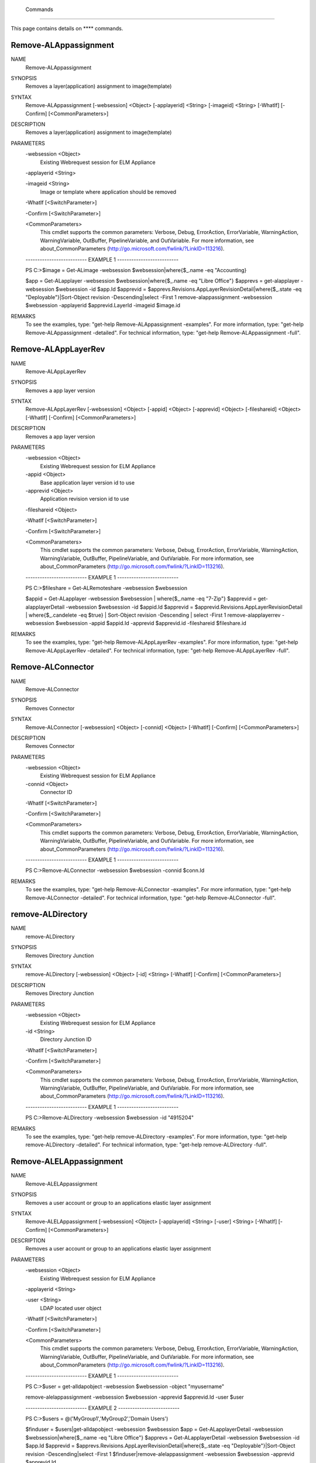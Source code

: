 ﻿ Commands
=========================

This page contains details on **** commands.

Remove-ALAppassignment
-------------------------


NAME
    Remove-ALAppassignment
    
SYNOPSIS
    Removes a layer(application) assignment to image(template)
    
    
SYNTAX
    Remove-ALAppassignment [-websession] <Object> [-applayerid] <String> [-imageid] <String> [-WhatIf] [-Confirm] [<CommonParameters>]
    
    
DESCRIPTION
    Removes a layer(application) assignment to image(template)
    

PARAMETERS
    -websession <Object>
        Existing Webrequest session for ELM Appliance
        
    -applayerid <String>
        
    -imageid <String>
        Image or template where application should be removed
        
    -WhatIf [<SwitchParameter>]
        
    -Confirm [<SwitchParameter>]
        
    <CommonParameters>
        This cmdlet supports the common parameters: Verbose, Debug,
        ErrorAction, ErrorVariable, WarningAction, WarningVariable,
        OutBuffer, PipelineVariable, and OutVariable. For more information, see 
        about_CommonParameters (http://go.microsoft.com/fwlink/?LinkID=113216). 
    
    -------------------------- EXAMPLE 1 --------------------------
    
    PS C:\>$image = Get-ALimage -websession $websession|where{$_.name -eq "Accounting}
    
    $app = Get-ALapplayer -websession $websession|where{$_.name -eq "Libre Office"}
    $apprevs = get-alapplayer -websession $websession -id $app.Id
    $apprevid = $apprevs.Revisions.AppLayerRevisionDetail|where{$_.state -eq "Deployable"}|Sort-Object revision -Descending|select -First 1
    remove-alappassignment -websession $websession -applayerid $apprevid.LayerId -imageid $image.id
    
    
    
    
REMARKS
    To see the examples, type: "get-help Remove-ALAppassignment -examples".
    For more information, type: "get-help Remove-ALAppassignment -detailed".
    For technical information, type: "get-help Remove-ALAppassignment -full".


Remove-ALAppLayerRev
-------------------------

NAME
    Remove-ALAppLayerRev
    
SYNOPSIS
    Removes a app layer version
    
    
SYNTAX
    Remove-ALAppLayerRev [-websession] <Object> [-appid] <Object> [-apprevid] <Object> [-fileshareid] <Object> [-WhatIf] [-Confirm] [<CommonParameters>]
    
    
DESCRIPTION
    Removes a app layer version
    

PARAMETERS
    -websession <Object>
        Existing Webrequest session for ELM Appliance
        
    -appid <Object>
        Base application layer version id to use
        
    -apprevid <Object>
        Application revision version id to use
        
    -fileshareid <Object>
        
    -WhatIf [<SwitchParameter>]
        
    -Confirm [<SwitchParameter>]
        
    <CommonParameters>
        This cmdlet supports the common parameters: Verbose, Debug,
        ErrorAction, ErrorVariable, WarningAction, WarningVariable,
        OutBuffer, PipelineVariable, and OutVariable. For more information, see 
        about_CommonParameters (http://go.microsoft.com/fwlink/?LinkID=113216). 
    
    -------------------------- EXAMPLE 1 --------------------------
    
    PS C:\>$fileshare = Get-ALRemoteshare -websession $websession
    
    $appid = Get-ALapplayer -websession $websession | where{$_.name -eq "7-Zip"}
    $apprevid = get-alapplayerDetail -websession $websession -id $appid.Id
    $apprevid = $apprevid.Revisions.AppLayerRevisionDetail | where{$_.candelete -eq $true} | Sort-Object revision -Descending | select -First 1
    remove-alapplayerrev -websession $websession -appid $appid.Id -apprevid $apprevid.id -fileshareid $fileshare.id
    
    
    
    
REMARKS
    To see the examples, type: "get-help Remove-ALAppLayerRev -examples".
    For more information, type: "get-help Remove-ALAppLayerRev -detailed".
    For technical information, type: "get-help Remove-ALAppLayerRev -full".


Remove-ALConnector
-------------------------

NAME
    Remove-ALConnector
    
SYNOPSIS
    Removes Connector
    
    
SYNTAX
    Remove-ALConnector [-websession] <Object> [-connid] <Object> [-WhatIf] [-Confirm] [<CommonParameters>]
    
    
DESCRIPTION
    Removes Connector
    

PARAMETERS
    -websession <Object>
        Existing Webrequest session for ELM Appliance
        
    -connid <Object>
        Connector ID
        
    -WhatIf [<SwitchParameter>]
        
    -Confirm [<SwitchParameter>]
        
    <CommonParameters>
        This cmdlet supports the common parameters: Verbose, Debug,
        ErrorAction, ErrorVariable, WarningAction, WarningVariable,
        OutBuffer, PipelineVariable, and OutVariable. For more information, see 
        about_CommonParameters (http://go.microsoft.com/fwlink/?LinkID=113216). 
    
    -------------------------- EXAMPLE 1 --------------------------
    
    PS C:\>Remove-ALConnector -websession $websession -connid $conn.Id
    
    
    
    
    
    
REMARKS
    To see the examples, type: "get-help Remove-ALConnector -examples".
    For more information, type: "get-help Remove-ALConnector -detailed".
    For technical information, type: "get-help Remove-ALConnector -full".


remove-ALDirectory
-------------------------

NAME
    remove-ALDirectory
    
SYNOPSIS
    Removes Directory Junction
    
    
SYNTAX
    remove-ALDirectory [-websession] <Object> [-id] <String> [-WhatIf] [-Confirm] [<CommonParameters>]
    
    
DESCRIPTION
    Removes Directory Junction
    

PARAMETERS
    -websession <Object>
        Existing Webrequest session for ELM Appliance
        
    -id <String>
        Directory Junction ID
        
    -WhatIf [<SwitchParameter>]
        
    -Confirm [<SwitchParameter>]
        
    <CommonParameters>
        This cmdlet supports the common parameters: Verbose, Debug,
        ErrorAction, ErrorVariable, WarningAction, WarningVariable,
        OutBuffer, PipelineVariable, and OutVariable. For more information, see 
        about_CommonParameters (http://go.microsoft.com/fwlink/?LinkID=113216). 
    
    -------------------------- EXAMPLE 1 --------------------------
    
    PS C:\>Remove-ALDirectory -websession $websession -id "4915204"
    
    
    
    
    
    
REMARKS
    To see the examples, type: "get-help remove-ALDirectory -examples".
    For more information, type: "get-help remove-ALDirectory -detailed".
    For technical information, type: "get-help remove-ALDirectory -full".


Remove-ALELAppassignment
-------------------------

NAME
    Remove-ALELAppassignment
    
SYNOPSIS
    Removes a user account or group to an applications elastic layer assignment
    
    
SYNTAX
    Remove-ALELAppassignment [-websession] <Object> [-applayerid] <String> [-user] <String> [-WhatIf] [-Confirm] [<CommonParameters>]
    
    
DESCRIPTION
    Removes a user account or group to an applications elastic layer assignment
    

PARAMETERS
    -websession <Object>
        Existing Webrequest session for ELM Appliance
        
    -applayerid <String>
        
    -user <String>
        LDAP located user object
        
    -WhatIf [<SwitchParameter>]
        
    -Confirm [<SwitchParameter>]
        
    <CommonParameters>
        This cmdlet supports the common parameters: Verbose, Debug,
        ErrorAction, ErrorVariable, WarningAction, WarningVariable,
        OutBuffer, PipelineVariable, and OutVariable. For more information, see 
        about_CommonParameters (http://go.microsoft.com/fwlink/?LinkID=113216). 
    
    -------------------------- EXAMPLE 1 --------------------------
    
    PS C:\>$user = get-alldapobject -websession $websession -object "myusername"
    
    remove-alelappassignment -websession $websession -apprevid $apprevid.Id -user $user
    
    
    
    
    -------------------------- EXAMPLE 2 --------------------------
    
    PS C:\>$users = @('MyGroup1','MyGroup2','Domain Users')
    
    $finduser = $users|get-alldapobject -websession $websession
    $app = Get-ALapplayerDetail -websession $websession|where{$_.name -eq "Libre Office"}
    $apprevs = Get-ALapplayerDetail -websession $websession -id $app.Id
    $apprevid = $apprevs.Revisions.AppLayerRevisionDetail|where{$_.state -eq "Deployable"}|Sort-Object revision -Descending|select -First 1
    $finduser|remove-alelappassignment -websession $websession -apprevid $apprevid.Id
    
    
    
    
REMARKS
    To see the examples, type: "get-help Remove-ALELAppassignment -examples".
    For more information, type: "get-help Remove-ALELAppassignment -detailed".
    For technical information, type: "get-help Remove-ALELAppassignment -full".


remove-ALicon
-------------------------

NAME
    remove-ALicon
    
SYNOPSIS
    Removes icon based on ID
    
    
SYNTAX
    remove-ALicon [-websession] <Object> [-iconid] <String> [-WhatIf] [-Confirm] [<CommonParameters>]
    
    
DESCRIPTION
    Removes icon based on ID
    

PARAMETERS
    -websession <Object>
        Existing Webrequest session for ELM Appliance
        
    -iconid <String>
        Icon ID
        
    -WhatIf [<SwitchParameter>]
        
    -Confirm [<SwitchParameter>]
        
    <CommonParameters>
        This cmdlet supports the common parameters: Verbose, Debug,
        ErrorAction, ErrorVariable, WarningAction, WarningVariable,
        OutBuffer, PipelineVariable, and OutVariable. For more information, see 
        about_CommonParameters (http://go.microsoft.com/fwlink/?LinkID=113216). 
    
    -------------------------- EXAMPLE 1 --------------------------
    
    PS C:\>Remove-ALicon -websession $websession -iconid "4259847"
    
    
    
    
    
    
REMARKS
    To see the examples, type: "get-help remove-ALicon -examples".
    For more information, type: "get-help remove-ALicon -detailed".
    For technical information, type: "get-help remove-ALicon -full".


Remove-ALImage
-------------------------

NAME
    Remove-ALImage
    
SYNOPSIS
    Removes image(template)
    
    
SYNTAX
    Remove-ALImage [-websession] <Object> [-id] <String> [-WhatIf] [-Confirm] [<CommonParameters>]
    
    
DESCRIPTION
    Removes image(template)
    

PARAMETERS
    -websession <Object>
        Existing Webrequest session for ELM Appliance
        
    -id <String>
        ID of image to remove
        
    -WhatIf [<SwitchParameter>]
        
    -Confirm [<SwitchParameter>]
        
    <CommonParameters>
        This cmdlet supports the common parameters: Verbose, Debug,
        ErrorAction, ErrorVariable, WarningAction, WarningVariable,
        OutBuffer, PipelineVariable, and OutVariable. For more information, see 
        about_CommonParameters (http://go.microsoft.com/fwlink/?LinkID=113216). 
    
    -------------------------- EXAMPLE 1 --------------------------
    
    PS C:\>$image = Get-ALimage -websession $websession|where{$_.name -eq "Windows 10 Accounting"}
    
    Remove-ALImage -websession $websession -imageid $image.id
    
    
    
    
REMARKS
    To see the examples, type: "get-help Remove-ALImage -examples".
    For more information, type: "get-help Remove-ALImage -detailed".
    For technical information, type: "get-help Remove-ALImage -full".


Remove-ALOSLayerRev
-------------------------

NAME
    Remove-ALOSLayerRev
    
SYNOPSIS
    Removes a OS layer version
    
    
SYNTAX
    Remove-ALOSLayerRev [-websession] <Object> [-osid] <Object> [-osrevid] <Object> [-fileshareid] <Object> [-WhatIf] [-Confirm] [<CommonParameters>]
    
    
DESCRIPTION
    Removes a OS layer version
    

PARAMETERS
    -websession <Object>
        Existing Webrequest session for ELM Appliance
        
    -osid <Object>
        Base OS layer version id to use
        
    -osrevid <Object>
        OS revision version id to use
        
    -fileshareid <Object>
        
    -WhatIf [<SwitchParameter>]
        
    -Confirm [<SwitchParameter>]
        
    <CommonParameters>
        This cmdlet supports the common parameters: Verbose, Debug,
        ErrorAction, ErrorVariable, WarningAction, WarningVariable,
        OutBuffer, PipelineVariable, and OutVariable. For more information, see 
        about_CommonParameters (http://go.microsoft.com/fwlink/?LinkID=113216). 
    
    -------------------------- EXAMPLE 1 --------------------------
    
    PS C:\>$fileshare = Get-ALRemoteshare -websession $websession
    
    $osid = Get-ALOSlayer -websession $websession | where{$_.name -eq "Windows 10 x64"}
    $osrevid = Get-ALOSlayerDetail -websession $websession -id $osid.Id
    $osrevid = $osrevid.Revisions.OSLayerRevisionDetail | where{$_.candelete -eq $true} | Sort-Object revision -Descending | select -Last 1
    remove-aloslayerrev -websession $websession -osid $osid.Id -osrevid $osrevid.id -fileshareid $fileshare.id
    
    
    
    
REMARKS
    To see the examples, type: "get-help Remove-ALOSLayerRev -examples".
    For more information, type: "get-help Remove-ALOSLayerRev -detailed".
    For technical information, type: "get-help Remove-ALOSLayerRev -full".


Remove-ALPlatformLayerRev
-------------------------

NAME
    Remove-ALPlatformLayerRev
    
SYNOPSIS
    Removes a platform layer version
    
    
SYNTAX
    Remove-ALPlatformLayerRev [-websession] <Object> [-platformid] <Object> [-platformrevid] <Object> [-fileshareid] <Object> [-WhatIf] [-Confirm] [<CommonParameters>]
    
    
DESCRIPTION
    Removes a platform layer version
    

PARAMETERS
    -websession <Object>
        Existing Webrequest session for ELM Appliance
        
    -platformid <Object>
        Base platform layer version id to use
        
    -platformrevid <Object>
        Platform revision version id to use
        
    -fileshareid <Object>
        
    -WhatIf [<SwitchParameter>]
        
    -Confirm [<SwitchParameter>]
        
    <CommonParameters>
        This cmdlet supports the common parameters: Verbose, Debug,
        ErrorAction, ErrorVariable, WarningAction, WarningVariable,
        OutBuffer, PipelineVariable, and OutVariable. For more information, see 
        about_CommonParameters (http://go.microsoft.com/fwlink/?LinkID=113216). 
    
    -------------------------- EXAMPLE 1 --------------------------
    
    PS C:\>$fileshare = Get-ALRemoteshare -websession $websession
    
    $platformid = Get-ALPlatformlayer -websession $websession | where{$_.name -eq "Windows 10 VDA"}
    $platformrevid = Get-ALPlatformlayerDetail -websession $websession -id $platformid.Id
    $platformrevid = $platformrevid.Revisions.PlatformLayerRevisionDetail | where{$_.candelete -eq $true} | Sort-Object revision -Descending | select -First 1
    remove-alplatformlayerrev -websession $websession -platformid $platformid.Id -platformrevid $platformrevid.id -fileshareid $fileshare.id
    
    
    
    
REMARKS
    To see the examples, type: "get-help Remove-ALPlatformLayerRev -examples".
    For more information, type: "get-help Remove-ALPlatformLayerRev -detailed".
    For technical information, type: "get-help Remove-ALPlatformLayerRev -full".




